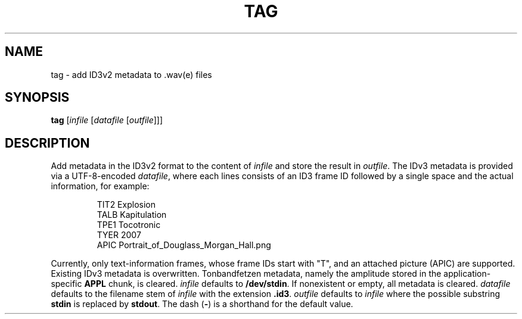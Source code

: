 .\" Man page for the command tag of the Tonbandfetzen tool box
.TH TAG 1 2010\(en2022 "Jan Berges" "Tonbandfetzen Manual"
.SH NAME
tag \- add ID3v2 metadata to .wav(e) files
.SH SYNOPSIS
.BI tag
.RI [ infile
.RI [ datafile
.RI [ outfile ]]]
.SH DESCRIPTION
.PP
Add metadata in the ID3v2 format to the content of
.IR infile
and store the result in
.IR outfile .
The IDv3 metadata is provided via a UTF-8-encoded
.IR datafile ,
where each lines consists of an ID3 frame ID followed by a single space and the actual information, for example:
.PP
.RS
.nf
TIT2 Explosion
TALB Kapitulation
TPE1 Tocotronic
TYER 2007
APIC Portrait_of_Douglass_Morgan_Hall.png
.fi
.RE
.PP
Currently, only text-information frames, whose frame IDs start with "T", and an attached picture (APIC) are supported.
Existing IDv3 metadata is overwritten.
Tonbandfetzen metadata, namely the amplitude stored in the application-specific
.BR APPL
chunk, is cleared.
.IR infile
defaults to
.BR /dev/stdin .
If nonexistent or empty, all metadata is cleared.
.IR datafile
defaults to the filename stem of
.IR infile
with the extension
.BR .id3 .
.IR outfile
defaults to
.IR infile
where the possible substring
.BR stdin
is replaced by
.BR stdout .
The dash
.RB ( - )
is a shorthand for the default value.
